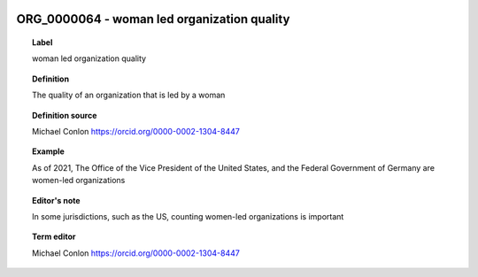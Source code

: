 
  .. _ORG_0000064:
  .. _woman led organization quality:
  .. index:: 
     single: ORG_0000064; woman led organization quality
     single: woman led organization quality; ORG_0000064

ORG_0000064 - woman led organization quality
====================================================================================

.. topic:: Label

    woman led organization quality

.. topic:: Definition

    The quality of an organization that is led by a woman

.. topic:: Definition source

    Michael Conlon https://orcid.org/0000-0002-1304-8447

.. topic:: Example

    As of 2021, The Office of the Vice President of the United States, and the Federal Government of Germany are women-led organizations

.. topic:: Editor's note

    In some jurisdictions, such as the US, counting women-led organizations is important

.. topic:: Term editor

    Michael Conlon https://orcid.org/0000-0002-1304-8447

